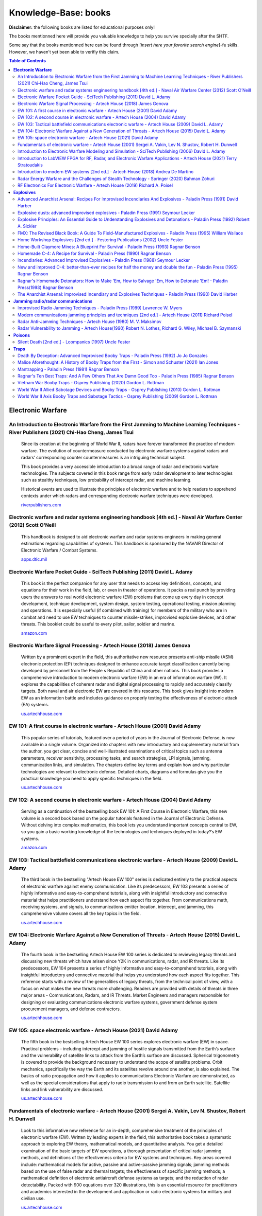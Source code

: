 =====================
Knowledge-Base: books
=====================
**Disclaimer:** the following books are listed for educational purposes only!

The books mentionned here will provide you valuable knowledge to help you survive specially after the SHTF.

Some say that the books mentionned here can be found through [*insert here your favorite search engine*]-fu skills. However, we haven't yet been able to verifiy this claim.

.. contents:: **Table of Contents**
   :depth: 4
   :local:
   :backlinks: top

**Electronic Warfare**
======================
An Introduction to Electronic Warfare from the First Jamming to Machine Learning Techniques - River Publishers (2021) Chi-Hao Cheng, James Tsui
-----------------------------------------------------------------------------------------------------------------------------------------------
 Since its creation at the beginning of World War II, radars have forever transformed the practice of modern warfare. The evolution of countermeasure conducted by electronic warfare systems against radars and radars’ corresponding counter countermeasures is an intriguing technical subject.

 This book provides a very accessible introduction to a broad range of radar and electronic warfare technologies. The subjects covered in this book range from early radar development to later technologies such as stealthy techniques, low probability of intercept radar, and machine learning.

 Historical events are used to illustrate the principles of electronic warfare and to help readers to apprehend contexts under which radars and corresponding electronic warfare techniques were developed. 
   
 `riverpublishers.com <https://www.riverpublishers.com/book_details.php?book_id=945>`_

Electronic warfare and radar systems engineering handbook [4th ed.] - Naval Air Warfare Center (2012) Scott O’Neill
-------------------------------------------------------------------------------------------------------------------
 This handbook is designed to aid electronic warfare and radar systems engineers in making general estimations regarding capabilities of systems. This handbook is sponsored by the NAVAIR Director of Electronic Warfare / Combat Systems.
   
 `apps.dtic.mil <https://apps.dtic.mil/sti/citations/ADA617071>`_

Electronic Warfare Pocket Guide - SciTech Publishing (2011) David L. Adamy
--------------------------------------------------------------------------
 This book is the perfect companion for any user that needs to access key definitions, concepts, and equations for their work in the field, lab, or even in theater of operations. It packs a real punch by providing users the answers to real world electronic warfare (EW) problems that come up every day in concept development, technique development, system design, system testing, operational testing, mission planning and operations. It is especially useful (if combined with training) for members of the military who are in combat and need to use EW techniques to counter missile-strikes, improvised explosive devices, and other threats. This booklet could be useful to every pilot, sailor, soldier and marine. 
   
 `amazon.com <https://www.amazon.com/Electronic-Warfare-Pocket-Guide-Electromagnetics/dp/1891121618>`_

Electronic Warfare Signal Processing - Artech House (2018) James Genova
-----------------------------------------------------------------------
 Written by a prominent expert in the field, this authoritative new resource presents anti-ship missile (ASM) electronic protection (EP) techniques designed to enhance accurate target classification currently being developed by personnel from the People s Republic of China and other nations. This book provides a comprehensive introduction to modern electronic warfare (EW) in an era of information warfare (IW). It explores the capabilities of coherent radar and digital signal processing to rapidly and accurately classify targets. Both naval and air electronic EW are covered in this resource. This book gives insight into modern EW as an information battle and includes guidance on properly testing the effectiveness of electronic attack (EA) systems. 
   
 `us.artechhouse.com <https://us.artechhouse.com/Electronic-Warfare-Signal-Processing-P1931.aspx>`_

EW 101: A first course in electronic warfare - Artech House (2001) David Adamy
------------------------------------------------------------------------------
 This popular series of tutorials, featured over a period of years in the Journal of Electronic Defense, is now available in a single volume. Organized into chapters with new introductory and supplementary material from the author, you get clear, concise and well-illustrated examinations of critical topics such as antenna parameters, receiver sensitivity, processing tasks, and search strategies, LPI signals, jamming, communication links, and simulation. The chapters define key terms and explain how and why particular technologies are relevant to electronic defense. Detailed charts, diagrams and formulas give you the practical knowledge you need to apply specific techniques in the field.
   
 `us.artechhouse.com <https://us.artechhouse.com/EW-101-A-First-Course-in-Electronic-Warfare-P451.aspx>`_

EW 102: A second course in electronic warfare - Artech House (2004) David Adamy
-------------------------------------------------------------------------------
 Serving as a continuation of the bestselling book EW 101: A First Course in Electronic Warfare, this new volume is a second book based on the popular tutorials featured in the Journal of Electronic Defense. Without delving into complex mathematics, this book lets you understand important concepts central to EW, so you gain a basic working knowledge of the technologies and techniques deployed in today?’s EW systems.

 `amazon.com <https://www.amazon.com/EW-102-Second-Electronic-Warfare/dp/1580536867>`_

EW 103: Tactical battlefield communications electronic warfare - Artech House (2009) David L. Adamy
---------------------------------------------------------------------------------------------------
 The third book in the bestselling "Artech House EW 100" series is dedicated entirely to the practical aspects of electronic warfare against enemy communication. Like its predecessors, EW 103 presents a series of highly informative and easy-to-comprehend tutorials, along with insightful introductory and connective material that helps practitioners understand how each aspect fits together. From communications math, receiving systems, and signals, to communications emitter location, intercept, and jamming, this comprehensive volume covers all the key topics in the field.
   
 `us.artechhouse.com <https://us.artechhouse.com/EW-103-Tactical-Battlefield-Communications-Electronic-Warfare-P1224.aspx>`_

EW 104: Electronic Warfare Against a New Generation of Threats - Artech House (2015) David L. Adamy
---------------------------------------------------------------------------------------------------
 The fourth book in the bestselling Artech House EW 100 series is dedicated to reviewing legacy threats and discussing new threats which have arisen since Y2K in communications, radar, and IR threats. Like its predecessors, EW 104 presents a series of highly informative and easy-to-comprehend tutorials, along with insightful introductory and connective material that helps you understand how each aspect fits together. This reference starts with a review of the generalities of legacy threats, from the technical point of view, with a focus on what makes the new threats more challenging. Readers are provided with details of threats in three major areas - Communications, Radars, and IR Threats. Market Engineers and managers responsible for designing or evaluating communications electronic warfare systems, government defense system procurement managers, and defense contractors.
   
 `us.artechhouse.com <https://us.artechhouse.com/EW-104-Electronic-Warfare-Against-a-New-Generation-of-Threats-P1707.aspx>`_

EW 105: space electronic warfare - Artech House (2021) David Adamy
------------------------------------------------------------------
 The fifth book in the bestselling Artech House EW 100 series explores electronic warfare (EW) in space. Practical problems – including intercept and jamming of hostile signals transmitted from the Earth’s surface and the vulnerability of satellite links to attack from the Earth’s surface are discussed. Spherical trigonometry is covered to provide the background necessary to understand the scope of satellite problems. Orbit mechanics, specifically the way the Earth and its satellites revolve around one another, is also explained. The basics of radio propagation and how it applies to communications Electronic Warfare are demonstrated, as well as the special considerations that apply to radio transmission to and from an Earth satellite. Satellite links and link vulnerability are discussed.
   
 `us.artechhouse.com <https://us.artechhouse.com/EW-105-Space-Electronic-Warfare-P2178.aspx>`_

Fundamentals of electronic warfare - Artech House (2001) Sergei A. Vakin, Lev N. Shustov, Robert H. Dunwell
-----------------------------------------------------------------------------------------------------------
 Look to this informative new reference for an in-depth, comprehensive treatment of the principles of electronic warfare (EW). Written by leading experts in the field, this authoritative book takes a systematic approach to exploring EW theory, mathematical models, and quantitative analysis. You get a detailed examination of the basic targets of EW operations, a thorough presentation of critical radar jamming methods, and definitions of the effectiveness criteria for EW systems and techniques. Key areas covered include: mathematical models for active, passive and active-passive jamming signals; jamming methods based on the use of false radar and thermal targets; the effectiveness of specific jamming methods; a mathematical definition of electronic antiaircraft defense systems as targets; and the reduction of radar detectability. Packed with 900 equations over 320 illustrations, this is an essential resource for practitioners and academics interested in the development and application or radio electronic systems for military and civilian use.
   
 `us.artechhouse.com <https://us.artechhouse.com/Fundamentals-of-Electronic-Warfare-P770.aspx>`_

Introduction to Electronic Warfare Modeling and Simulation - SciTech Publishing (2006) David L. Adamy
-----------------------------------------------------------------------------------------------------
 Written by a well-known expert in the field with more than 24 years of experience, this book explores electronic warfare (EW) applications and techniques and the radio frequency spectrum, with primary emphasis on high frequency to microwave. A detailed resource will help entry-level engineering personnel in EW, military personnel with no radio or communications engineering background, technicians and software professionals understand the basic concepts required for modeling and simulation, as well as fidelity and other practical aspects of simulation design and application. Clear explanations of important mathematical concepts, such as decibel notation and spherical trigonometry are provided. This informative reference explains how to facilitate the generation of realistic computer models of EW equipment. Moreover, it describes specific types of EW equipment, how they work and how each is mathematically modeled. The book concludes with a description of the various types of models and simulations and the ways they are applied to training and equipment testing tasks. 
   
 `amazon.com <https://www.amazon.com/Introduction-Electronic-Modeling-Simulation-Electromagnetics/dp/1891121626>`_

Introduction to LabVIEW FPGA for RF, Radar, and Electronic Warfare Applications - Artech House (2021) Terry Stratoudakis
------------------------------------------------------------------------------------------------------------------------
 Real-time testing and simulation of open- and closed-loop radio frequency (RF) systems for signal generation, signal analysis and digital signal processing require deterministic, low-latency, high-throughput capabilities afforded by user reconfigurable field programmable gate arrays (FPGAs). This comprehensive book introduces LabVIEW FPGA, provides best practices for multi-FPGA solutions, and guidance for developing high-throughput, low-latency FPGA based RF systems. Written by a recognized expert with a wealth of real-world experience in the field, this is the first book written on the subject of FPGAs for radar and other RF applications.
   
 `books.google.co.uk <https://books.google.co.uk/books/about/Introduction_to_LabVIEW_FPGA_for_RF_Rada.html?id=dH0qEAAAQBAJ&redir_esc=y>`_

Introduction to modern EW systems [2nd ed.] - Artech House (2018) Andrea De Martino
-----------------------------------------------------------------------------------
 In answer to great demand, Artech House is proud to bring professionals a newly revised and updated edition of the bestselling book *Introduction to Modern EW Systems*. The Second Edition has been greatly expanded to include a wealth of new material, from remote piloted airborne systems, directed energy weapons, and non-cooperative air surveillance...to EW radar band sensor next generation architectures, real-time data links, and smart jamming.
   
 `us.artechhouse.com <https://us.artechhouse.com/Introduction-to-Modern-EW-Systems-Second-Edition-P1957.aspx>`_

Radar Energy Warfare and the Challenges of Stealth Technology - Springer (2020) Bahman Zohuri
---------------------------------------------------------------------------------------------
 Provides an introduction to the fundamentals of radar

 Examines the technical challenges of stealth technology

 Describes current fifth generation warplanes and the coming sixth generation

 `link.springer.com <https://link.springer.com/book/10.1007/978-3-030-40619-6>`_

RF Electronics For Electronic Warfare - Artech House (2019) Richard A. Poisel
-----------------------------------------------------------------------------
 This exciting new resource investigates the function of RF communication in electronic warfare systems. The book provides in-depth coverage of how RF signals must be constructed to perform jamming missions, which prevent a receiver from properly extracting a target signal. Technical descriptions of oscillators and modulators, which generate the RF signals, are presented and explored. Power supplies that generate adequate power for fueling high power amplifiers are also described and their operations investigated.
   
 `us.artechhouse.com <https://us.artechhouse.com/RF-Electronics-for-Electronic-Warfare-P2033.aspx>`_

**Explosives**
==============
Advanced Anarchist Arsenal: Recipes For Improvised Incendiaries And Explosives - Paladin Press (1991) David Harber
------------------------------------------------------------------------------------------------------------------
 From EOD specialist David Harber comes a bumper crop of new and unusual incendiary and explosive concoctions. Get detailed instructions for gelled nitromethane, ANFO+, nipolit, plus exotic weapons used by terrorists worldwide. For information purposes only.

 `amazon.com <https://www.amazon.com/Advanced-Anarchist-Arsenal-Improvised-Incendiaries/dp/0873646347/>`_

Explosive dusts: advanced improvised explosives - Paladin Press (1991) Seymour Lecker
--------------------------------------------------------------------------------------
 Demolitions expert Seymour Lecker reveals the little-known but deadly nature of more than 40 explosive dusts, all of which have been deemed severe explosive hazards by the U.S. government. Includes clear plans for simple devices that harness the violent properties of these unstable dusts. For information purposes only.
 
 `amazon.com <https://www.amazon.com/Explosive-Dusts-Advanced-Improvised-Explosives/dp/0873645871>`_

Explosive Principles: An Essential Guide to Understanding Explosives and Detonations - Paladin Press (1992) Robert A. Sickler
------------------------------------------------------------------------------------------------------------------------------
 An easy-to-understand primer on the nature of detonations, as well as a concise look at the techniques that professionals use to maximize the performance of primary and secondary explosives to get any job done right. A must for powder monkeys. For information purposes only.
 
 `amazon.com <https://www.amazon.com/Explosive-Principles-Understanding-Explosives-Detonations/dp/0873646592>`_

FMX: The Revised Black Book: A Guide To Field-Manufactured Explosives - Paladin Press (1995) William Wallace
------------------------------------------------------------------------------------------------------------
 Here is a complete, modern guide to making 45 different explosives for unconventional warfare applications. Includes vital safety guidelines, step-by-step procedures, a breakdown of explosive components, explosives to avoid, a useful glossary and more. For academic study only.

 `amazon.com <https://www.amazon.com/FMX-Revised-Black-Field-Manufactured-Explosives/dp/0873648536>`_

Home Workshop Explosives [2nd ed.] - Festering Publications (2002) Uncle Fester
-------------------------------------------------------------------------------
 This book earns it's name! Over the course of 172 pages, I have taken all the great material in the first ed, and added to it a series of recipes and procedures which are very low profile and stunningly effective.
 
 This treasure trove of information features the Hardware Store Nitro recipe, fuel/air explosives, butt kicking ammonium nitrate formulations, nitromethane mixtures and a vastly improved detonator section.
 
 The fun doesn't stop there either. Read all about the construction of remote control cruise missiles and RC torpedoes. Claymore mines and air cannons add spice to the stew. Then top it off with my commentary on the easiest way to obtain all the materials one would need.
 
 I've read all the books on the topic of explosives, from tiny paperbacks to 600 page volumes written by PhDs. I have no hesitation saying I've topped them all!

 `amazon.com <https://www.amazon.com/Workshop-Explosives-Second-Uncle-Fester/dp/0970148542>`_

Home-Built Claymore Mines: A Blueprint For Survival - Paladin Press (1993) Ragnar Benson
----------------------------------------------------------------------------------------
 Until recently, the technology for building claymores was inaccessible to the general public. But Uncle Ragnar has managed to put the pieces together, and here he presents a step-by-step guide to assembling them from basic over-the-counter supplies. For information purposes only!
  
 `amazon.com <https://www.amazon.com/Home-Built-Claymore-Mines-Blueprint-Survival/dp/0873647262>`_

Homemade C-4: A Recipe for Survival - Paladin Press (1990) Ragnar Benson
------------------------------------------------------------------------
 **It goes Boom [5/5]:** It is amazing how easy it is to put together something like this that works. Be careful not to run afoul of the BATF.
 
 `amazon.com <https://www.amazon.com/gp/customer-reviews/R3HOQLXYHI0X5M>`_

|

 **Not for teenagers [4/5]:** It was 1989 when i ordered this book out of the back of solder of fortune magazine. I was a 12 yr old farm boy from Ohio, who grew up with more guns available to us kids than most may have over a lifetime. We didnt play xbox, we killed things and blew up whatever wouldnt get us in trouble. Yes we had a respect for deadly things from an early age, something that i believe hunting and killing animals bestowed upon us as children. We seen how deadly munitions were and that it was for keeps with no take backs. This book is nice but detonation proves a problem for most. Leave the explosions to the professionals. These days they will lock you up just for thinking of making something like this, its no longer the way it was when i was having fun with this stuff.
 
 `amazon.com <https://www.amazon.com/gp/customer-reviews/R1ZZ4TIDTFCDEB>`_

Incendiaries: Advanced Improvised Explosives - Paladin Press (1988) Seymour Lecker
------------------------------------------------------------------------------------
 In this third volume of the *Advanced Improvised Explosives* series, author Seymour Lecker details the use of widely used, relatively inexpensive industrial chemicals that burn with intense heat. Also included is information on oxidizers and ignition devices, safety and health hazards, and a useful glossary of chemical terms.
 
 WARNING: Incendiary devices have the potential to be more dangerous for the maker thant the intended target, and the use of proper safeguards and restraints is essential. **This manual is presented for information purposes only.**

 **Source:** back of the book

New and improved C-4: better-than-ever recipes for half the money and double the fun - Paladin Press (1995) Ragnar Benson
-------------------------------------------------------------------------------------------------------------------------
 This book is for all those readers of the original Homemade C-4 who wrote to ask for alternatives that eliminated the need for costly, hard-to-find ingredients, especially nitromethane. These recipes are dirt-simple; feature widely found, inexpensive, unregulated chemicals and can be assembled in no time. For academic study only.
 
 `goodreads.com <https://www.goodreads.com/book/show/2473392.New_And_Improved_C_4>`_

Ragnar's Homemade Detonators: How to Make 'Em, How to Salvage 'Em, How to Detonate 'Em! - Paladin Press(1993) Ragnar Benson
---------------------------------------------------------------------------------------------------------------------------
 Finally, Ragnar presents the missing piece of the improvised-explosives process - how to make homemade blasting caps! This simple 3-step method requires only 3 drugstore chemicals, a handful of scrap hardware and common tools. For information purposes only.
 
 `amazon.com <https://www.amazon.com/Ragnars-Homemade-Detonators-Salvage-Detonate/dp/0873647378>`_

The Anarchist Arsenal: Improvised Incendiary and Explosives Techniques - Paladin Press (1990) David Harber
----------------------------------------------------------------------------------------------------------
 Written by a former EOD specialist, this book fills in the gaps left by other explosives manuals, including many devices and techniques that have never appeared in print. Detailed formulas, diagrams and instructions for Semtex, C-4, land mines, car bombs, mollies, FAEs and more. For information purposes only.
 
 `amazon.com <https://www.amazon.com/Anarchist-Arsenal-Improvised-Incendiary-Explosives/dp/0873645804>`_

**Jamming radio/radar communications**
======================================
Improvised Radio Jamming Techniques - Paladin Press (1989) Lawrence W. Myers
----------------------------------------------------------------------------
 **Highly readable by a guy who knows his stuff [5/5]:** This book is for the man who thinks he might find it necessary some day to jam police or other radio systems. It is not overly technical or lacking technical details. In fact, it reads more like a combination of a how to book and a military manual.
 Some technical information is necessary. For example, if you don't know what an oscillator is or what it does in a receiver or transmitter, you could not hope to be an effective and hidden jammer.
 I enjoyed the book very much and consider it readable, interesting, and knowledgeable. In fact, although I read it strait through in a few nights, I'm keeping it for a reference. 
   
 `amazon.com <https://www.amazon.com/gp/customer-reviews/RDXIQTLV92WK8?ASIN=B01JXSTIDE>`_
  
|  
  
 **Not What You Would Expect [3/5]:** The title is horribly misleading. With a minimal portion of this book actually focusing on improvised jamming techniques, I was quite dissappointed. It explores the technical aspects of jamming far more than how someone would go about jamming signals.
   
 `amazon.com <https://www.amazon.com/gp/customer-reviews/R248EIYXC1Z17F?ASIN=B01JXSTIDE>`_
   
Modern communications jamming principles and techniques [2nd ed.] - Artech House (2011) Richard Poisel
------------------------------------------------------------------------------------------------------
 This newly revised and greatly expanded edition of the popular Artech House book, Modern Communications Jamming Principles and Techniques, provides an up-to-date, exhaustive treatment of the techniques and methods available to create countermeasures against anti-jam, over-the-air communications. 
   
 `us.artechhouse.com <https://us.artechhouse.com/Modern-Communications-Jamming-Principles-and-Techniques-Second-Edition-P1958.aspx>`_

Radar Anti-Jamming Techniques - Artech House (1980) M. V. Maksimov
------------------------------------------------------------------
 **Good overview of earlier techniques and systems [4/5]:** Useful as a starter text of those interested in anti-jamming. The basics are well covered and example are relevant even today. 
   
 `amazon.com <https://www.amazon.com/gp/customer-reviews/R1UNR6M2JLCD2S>`_

Radar Vulnerability to Jamming - Artech House(1990) Robert N. Lothes, Richard G. Wiley, Michael B. Szymanski
------------------------------------------------------------------------------------------------------------
 **A Good Book on the Topic [4/5]:** A very good book. Used regularly in my work. 
    
 `amazon.com <https://www.amazon.com/Radar-Vulnerability-Jamming-Artech-Library/product-reviews/0890063885>`_

**Poisons**
===========
Silent Death [2nd ed.] - Loompanics (1997) Uncle Fester
-------------------------------------------------------
 This is already a book of significant historical impact. It was the lab manual used by the Aum cult for their nerve gas manufacturing operation. This celebration of that ancient and fine art of poisoning largely focuses upon the guerrilla deployment of chemical warfare technology on scales ranging from individual assassination missions to large scale assaults covering areas equivalent to several city blocks. Nerve gases, ricin, botulinum toxin, and many other agents are covered in detail along with production and deployment information.
 
 `goodreads.com <https://www.goodreads.com/book/show/781424.Silent_Death>`_

**Traps**
=========
Death By Deception: Advanced Improvised Booby Traps - Paladin Press (1992) Jo Jo Gonzales
---------------------------------------------------------------------------------------
  This sequel to the best-selling Deathtrap! reveals more about how terrorist IEDs are built from such seemingly innocuous objects as computer modems, shower heads, toilet-paper dispensers and traffic cones. Includes detailed instructions and schematic diagrams. For information purposes only.
  
  `amazon.com <https://www.amazon.com/Death-Deception-Advanced-Improvised-Booby/dp/0873646517/>`_

Malice Aforethought: A History of Booby Traps from the First - Simon and Schuster (2021) Ian Jones
--------------------------------------------------------------------------------------------------
 Among military weapons, there is an entire category of devices that are designed to operate surreptitiously: apparently harmless objects that become lethal when someone disturbs or approaches them. Alongside numerous illustrations of booby traps, mines, delayed-action devices and mobile charges, Ian Jones details the development of this destructive type of weapon, as well as the experts attempts to disarm them, from the First World War to Vietnam.
 
 `amazon.com <https://www.amazon.com/Malice-Aforethought-History-Booby-Vietnam/dp/1848329776>`_

Mantrapping - Paladin Press (1981) Ragnar Benson
------------------------------------------------
 This is the first book ever published to explain how to capture that most dangerous animal: man. Based on Ragnar's own mantrapping experiences while on special assignments in Asia, Africa, North and South America and Cuba, this gut-wrenching book covers such mantraps as the Malaysian Hawk, the Andes Mountain Trail Trap, the Sheepeater's Rock Fall and the Cuban Water Trap. To know how to trap your enemy is to know how to avoid being trapped yourself. For academic study only.
   
 `amazon.com <https://www.amazon.com/Mantrapping-Ragnar-Benson/dp/0873642155>`_

Ragnar's Ten Best Traps: And A Few Others That Are Damn Good Too - Paladin Press (1985) Ragnar Benson
-----------------------------------------------------------------------------------------------------
 Catch even the craftiest critters with the trap lore perfected over generations. Ragnar has culled his all-time favorite traps that are easy to build, easy to maintain and guaranteed to work! Detailed illustrations show you how to build a floating duck snare, den trap, live-mouse set, campfire set and fish trap, to name just a few. And with Ragnar's expertise at hand, you can avoid the baits and sets that don't work and never have.
   
 `amazon.com <https://www.amazon.com/Ragnars-Ten-Best-Traps-Others/dp/0873643283>`_

Vietnam War Booby Traps - Osprey Publishing (2020) Gordon L. Rottman
--------------------------------------------------------------------
 Written by a noted authority, this fully illustrated study investigates the development, construction, use, impact, and legacy of the booby traps used by Viet Cong forces during the Vietnam War.

 `amazon.com <https://www.amazon.com/Vietnam-War-Booby-Traps-Elite/dp/1472842456>`_

World War II Allied Sabotage Devices and Booby Traps - Osprey Publishing (2010) Gordon L. Rottman
-------------------------------------------------------------------------------------------------
 Following Churchill's directive to 'set occupied Europe ablaze,' the SOE and later its American sister organization, the OSS, were deployed across the continent. Outnumbered, surrounded and in great peril, these brave agents were armed with a wide variety of devices to help them achieve their objectives, including numerous pieces of sabotage equipment and cunning booby traps. This book examines these different pieces of equipment and the technicalities involved in deploying them effectively, as well as discussing the specialist equipment developed by Special Forces units, including the SAS Lewes Bomb. Touching on some of the stranger developments, such as explosives disguised as lumps of coal, the author goes on to describe the German clearance techniques that were developed to avoid these dangers. Complete with specially commissioned artwork and period diagrams together with detailed descriptions of the dangerous missions of Allied agents, this book is a fascinating insight into the secret war behind enemy lines.
 
 `amazon.com <https://www.amazon.com/World-Allied-Sabotage-Devices-Booby-ebook/dp/B01BY30664>`_

World War II Axis Booby Traps and Sabotage Tactics - Osprey Publishing (2009) Gordon L. Rottman
-----------------------------------------------------------------------------------------------
 Booby traps laid by troops in war zones in World War II are largely neglected in histories and memoirs, and rarely examined in detail. Yet for a soldier, the threat of booby traps had to be at the forefront of his mind, and an ability to find and disarm them was essential. This is the first comprehensive study of World War II's battlefield booby traps, using information from rare wartime intelligence publications to identify, illustrate and describe the tactics of both Allied and Axis saboteurs. Examining all aspects of this secretive subject, from the equipment used to the techniques of placing and finding them, this book uncovers the daily risks faced by soldiers on the ground through the course of the war.

 `amazon.com <https://www.amazon.com/World-Booby-Traps-Sabotage-Tactics/dp/1846038774/>`_
